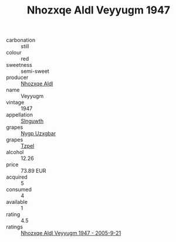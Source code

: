 :PROPERTIES:
:ID:                     0eee9dfd-ccec-4980-89f9-d8d418d3e1c6
:END:
#+TITLE: Nhozxqe Aldl Veyyugm 1947

- carbonation :: still
- colour :: red
- sweetness :: semi-sweet
- producer :: [[id:539af513-9024-4da4-8bd6-4dac33ba9304][Nhozxqe Aldl]]
- name :: Veyyugm
- vintage :: 1947
- appellation :: [[id:99cdda33-6cc9-4d41-a115-eb6f7e029d06][Slnguwth]]
- grapes :: [[id:f4d7cb0e-1b29-4595-8933-a066c2d38566][Nygp Uzxgbar]]
- grapes :: [[id:b0bb8fc4-9992-4777-b729-2bd03118f9f8][Tzpel]]
- alcohol :: 12.26
- price :: 73.89 EUR
- acquired :: 5
- consumed :: 4
- available :: 1
- rating :: 4.5
- ratings :: [[id:79e4d899-f1f4-4416-9b17-56baf3b974f9][Nhozxqe Aldl Veyyugm 1947 - 2005-9-21]]


